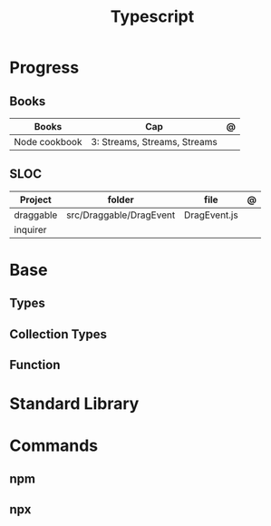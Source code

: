 #+TITLE: Typescript

* Progress
** Books
| Books         | Cap                          | @ |
|---------------+------------------------------+---|
| Node cookbook | 3: Streams, Streams, Streams |   |
** SLOC
| Project   | folder                  | file         | @ |
|-----------+-------------------------+--------------+---|
| draggable | src/Draggable/DragEvent | DragEvent.js |   |
| inquirer  |                         |              |   |
* Base
** Types
** Collection Types
** Function
* Standard Library
* Commands
** npm
** npx
